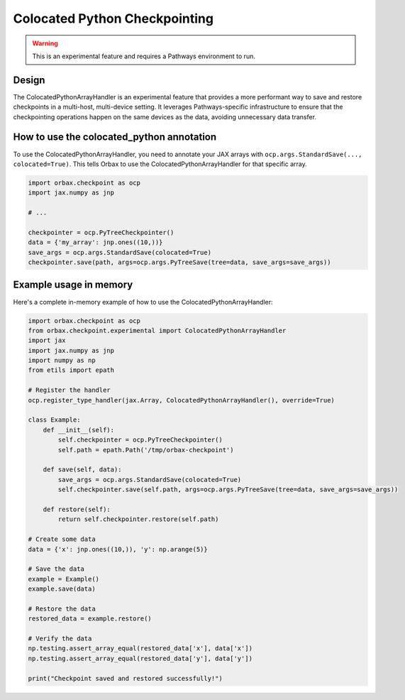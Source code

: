 
Colocated Python Checkpointing
================================

.. warning::
    This is an experimental feature and requires a Pathways environment to run.

Design
------

The ColocatedPythonArrayHandler is an experimental feature that provides a more performant way to save and restore checkpoints in a multi-host, multi-device setting. It leverages Pathways-specific infrastructure to ensure that the checkpointing operations happen on the same devices as the data, avoiding unnecessary data transfer.

How to use the colocated_python annotation
------------------------------------------

To use the ColocatedPythonArrayHandler, you need to annotate your JAX arrays with ``ocp.args.StandardSave(..., colocated=True)``. This tells Orbax to use the ColocatedPythonArrayHandler for that specific array.

.. code-block:: python

    import orbax.checkpoint as ocp
    import jax.numpy as jnp

    # ...

    checkpointer = ocp.PyTreeCheckpointer()
    data = {'my_array': jnp.ones((10,))}
    save_args = ocp.args.StandardSave(colocated=True)
    checkpointer.save(path, args=ocp.args.PyTreeSave(tree=data, save_args=save_args))

Example usage in memory
-----------------------

Here's a complete in-memory example of how to use the ColocatedPythonArrayHandler:

.. code-block:: python

    import orbax.checkpoint as ocp
    from orbax.checkpoint.experimental import ColocatedPythonArrayHandler
    import jax
    import jax.numpy as jnp
    import numpy as np
    from etils import epath

    # Register the handler
    ocp.register_type_handler(jax.Array, ColocatedPythonArrayHandler(), override=True)

    class Example:
        def __init__(self):
            self.checkpointer = ocp.PyTreeCheckpointer()
            self.path = epath.Path('/tmp/orbax-checkpoint')

        def save(self, data):
            save_args = ocp.args.StandardSave(colocated=True)
            self.checkpointer.save(self.path, args=ocp.args.PyTreeSave(tree=data, save_args=save_args))

        def restore(self):
            return self.checkpointer.restore(self.path)

    # Create some data
    data = {'x': jnp.ones((10,)), 'y': np.arange(5)}

    # Save the data
    example = Example()
    example.save(data)

    # Restore the data
    restored_data = example.restore()

    # Verify the data
    np.testing.assert_array_equal(restored_data['x'], data['x'])
    np.testing.assert_array_equal(restored_data['y'], data['y'])

    print("Checkpoint saved and restored successfully!")
